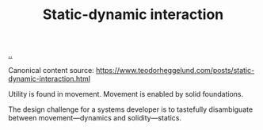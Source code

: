 :PROPERTIES:
:ID: c62978a1-8081-4d44-9af4-93327f387085
:END:
#+TITLE: Static-dynamic interaction

[[file:..][..]]

Canonical content source: https://www.teodorheggelund.com/posts/static-dynamic-interaction.html

Utility is found in movement.
Movement is enabled by solid foundations.

The design challenge for a systems developer is to tastefully disambiguate between movement---dynamics and solidity---statics.
